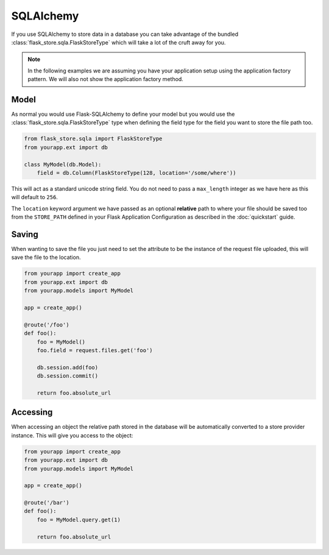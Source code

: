 SQLAlchemy
==========

If you use SQLAlchemy to store data in a database you can take advantage of the
bundled :class:`flask_store.sqla.FlaskStoreType` which will take a lot of the
cruft away for you.

.. note::

    In the following examples we are assuming you have your application
    setup using the application factory pattern. We will also not
    show the application factory method.

Model
-----

As normal you would use Flask-SQLAlchemy to define your model but you would use
the :class:`flask_store.sqla.FlaskStoreType` type when defining the field type
for the field you want to store the file path too.

.. sourcecode:: python

    from flask_store.sqla import FlaskStoreType
    from yourapp.ext import db

    class MyModel(db.Model):
        field = db.Column(FlaskStoreType(128, location='/some/where'))

This will act as a standard unicode string field. You do not need to pass a
``max_length`` integer as we have here as this will default to ``256``.

The ``location`` keyword argument we have passed as an optional **relative**
path to where your file should be saved too from the ``STORE_PATH`` defined
in your Flask Application Configuration as described in the :doc:`quickstart`
guide.

Saving
------

When wanting to save the file you just need to set the attribute to be the
instance of the request file uploaded, this will save the file to the location.

.. sourcecode:: python

    from yourapp import create_app
    from yourapp.ext import db
    from yourapp.models import MyModel

    app = create_app()

    @route('/foo')
    def foo():
        foo = MyModel()
        foo.field = request.files.get('foo')

        db.session.add(foo)
        db.session.commit()

        return foo.absolute_url

Accessing
---------

When accessing an object the relative path stored in the database will be
automatically converted to a store provider instance. This will give you access
to the object:

.. sourcecode:: python

    from yourapp import create_app
    from yourapp.ext import db
    from yourapp.models import MyModel

    app = create_app()

    @route('/bar')
    def foo():
        foo = MyModel.query.get(1)

        return foo.absolute_url
